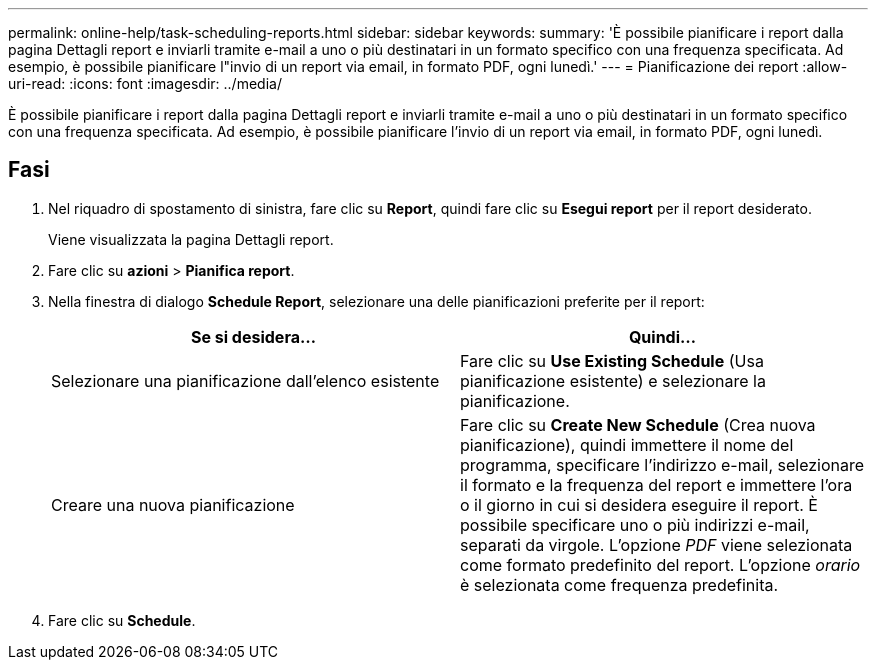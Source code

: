 ---
permalink: online-help/task-scheduling-reports.html 
sidebar: sidebar 
keywords:  
summary: 'È possibile pianificare i report dalla pagina Dettagli report e inviarli tramite e-mail a uno o più destinatari in un formato specifico con una frequenza specificata. Ad esempio, è possibile pianificare l"invio di un report via email, in formato PDF, ogni lunedì.' 
---
= Pianificazione dei report
:allow-uri-read: 
:icons: font
:imagesdir: ../media/


[role="lead"]
È possibile pianificare i report dalla pagina Dettagli report e inviarli tramite e-mail a uno o più destinatari in un formato specifico con una frequenza specificata. Ad esempio, è possibile pianificare l'invio di un report via email, in formato PDF, ogni lunedì.



== Fasi

. Nel riquadro di spostamento di sinistra, fare clic su *Report*, quindi fare clic su *Esegui report* per il report desiderato.
+
Viene visualizzata la pagina Dettagli report.

. Fare clic su *azioni* > *Pianifica report*.
. Nella finestra di dialogo *Schedule Report*, selezionare una delle pianificazioni preferite per il report:
+
|===
| Se si desidera... | Quindi... 


 a| 
Selezionare una pianificazione dall'elenco esistente
 a| 
Fare clic su *Use Existing Schedule* (Usa pianificazione esistente) e selezionare la pianificazione.



 a| 
Creare una nuova pianificazione
 a| 
Fare clic su *Create New Schedule* (Crea nuova pianificazione), quindi immettere il nome del programma, specificare l'indirizzo e-mail, selezionare il formato e la frequenza del report e immettere l'ora o il giorno in cui si desidera eseguire il report. È possibile specificare uno o più indirizzi e-mail, separati da virgole. L'opzione _PDF_ viene selezionata come formato predefinito del report. L'opzione _orario_ è selezionata come frequenza predefinita.

|===
. Fare clic su *Schedule*.

